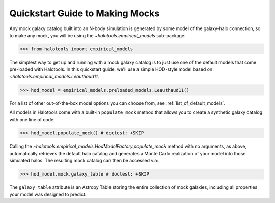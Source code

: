 .. _mock_making_quickstart:

********************************
Quickstart Guide to Making Mocks
********************************

Any mock galaxy catalog built into an N-body simulation 
is generated by some model of the galaxy-halo connection, 
so to make any mock, you will be using the `~halotools.empirical_models` sub-package:

>>> from halotools import empirical_models

The simplest way to get up and running with a mock galaxy catalog  
is to just use one of the default models that come pre-loaded with Halotools. 
In this quickstart guide, we'll use a simple HOD-style model based on 
`~halotools.empirical_models.Leauthaud11`. 

>>> hod_model = empirical_models.preloaded_models.Leauthaud11()

For a list of other out-of-the-box model options you can choose from, see 
:ref:`list_of_default_models`. 

All models in Halotools come with a built-in ``populate_mock`` method that 
allows you to create a synthetic galaxy catalog with one line of code:

>>> hod_model.populate_mock() # doctest: +SKIP

Calling the `~halotools.empirical_models.HodModelFactory.populate_mock` method 
with no arguments, as above, automatically retrieves the default halo catalog 
and generates a Monte Carlo realization of your model into those simulated halos. 
The resulting mock catalog can then be accessed via:

>>> hod_model.mock.galaxy_table # doctest: +SKIP

The ``galaxy_table`` attribute is an Astropy Table storing the entire 
collection of mock galaxies, including all properties your model was designed to predict. 



